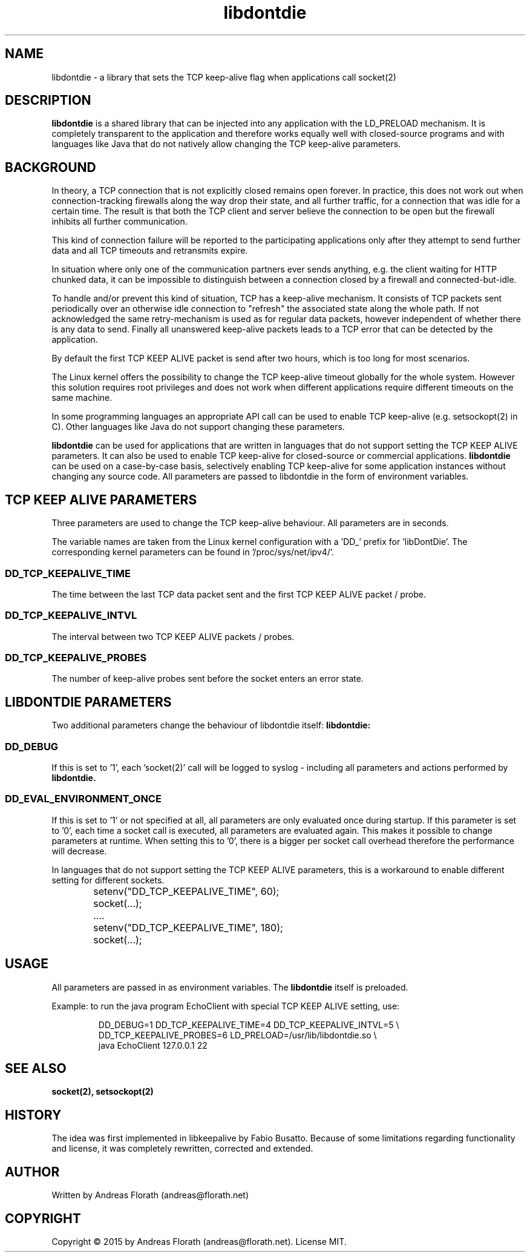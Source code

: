 .\" 
.\" Man page for libdontdie
.\"
.\" For license, see the 'LICENSE' file.
.\"
.TH libdontdie 7 2015-03-07 "TCP keepalive support lib" "TCP keepalive support lib"
.SH NAME
libdontdie \- a library that sets the TCP keep-alive flag when
applications call socket(2)
.SH DESCRIPTION
.B libdontdie
is a shared library that can be injected into any
application with the LD_PRELOAD mechanism. It is completely
transparent to the application and therefore works equally well with
closed-source programs and with languages like Java that do not
natively allow changing the TCP keep-alive parameters. 
.SH BACKGROUND
In theory, a TCP connection that is not explicitly closed remains open
forever.  In practice, this does not work out when connection-tracking
firewalls along the way drop their state, and all further traffic, for
a connection that was idle for a certain time.  The result is that
both the TCP client and server believe the connection to be open but
the firewall inhibits all further communication.
.P
This kind of connection failure will be reported to the participating
applications only after they attempt to send further data and all TCP
timeouts and retransmits expire.
.P
In situation where only one of the communication partners ever sends
anything, e.g. the client waiting for HTTP chunked data, it can be
impossible to distinguish between a connection closed by a firewall
and connected-but-idle.
.P
To handle and/or prevent this kind of situation, TCP has a keep-alive
mechanism.  It consists of TCP packets sent periodically over an
otherwise idle connection to "refresh" the associated state along the
whole path.  If not acknowledged the same retry-mechanism is used as
for regular data packets, however independent of whether there is any
data to send. Finally all unanswered keep-alive packets leads to a TCP
error that can be detected by the application. 
.P
By default the first TCP KEEP ALIVE packet is
send after two hours, which is too long for most scenarios.
.P
The Linux kernel offers the possibility to change the TCP keep-alive
timeout globally for the whole system.  However this solution requires
root privileges and does not work when different applications require
different timeouts on the same machine.
.P
In some programming languages an appropriate API call can be used to
enable TCP keep-alive (e.g. setsockopt(2) in C).  Other languages like
Java do not support changing these parameters.
.P
.B libdontdie
can be used for applications that are written in languages that do not
support setting the TCP KEEP ALIVE parameters.  It can also be used to
enable TCP keep-alive for closed-source or commercial applications.
.B libdontdie
can be used on a case-by-case basis, selectively enabling
TCP keep-alive for some application instances without changing any
source code. All parameters are passed to libdontdie in the form of
environment variables. 
.SH TCP KEEP ALIVE PARAMETERS
Three parameters are used to change the TCP keep-alive behaviour. All
parameters are in seconds.
.P
The variable names are taken from the Linux kernel configuration with
a 'DD_' prefix for 'libDontDie'. The corresponding kernel parameters
can be found in '/proc/sys/net/ipv4/'. 
.SS DD_TCP_KEEPALIVE_TIME
The time between the last TCP data packet sent and the first TCP KEEP
ALIVE packet / probe.
.SS DD_TCP_KEEPALIVE_INTVL
The interval between two TCP KEEP ALIVE packets / probes.
.SS DD_TCP_KEEPALIVE_PROBES
The number of keep-alive probes sent before the socket enters an error
state.
.SH LIBDONTDIE PARAMETERS
Two additional parameters change the behaviour of libdontdie itself:
.B libdontdie:
.SS DD_DEBUG
If this is set to '1', each 'socket(2)' call will be logged
to syslog - including all parameters and actions performed by
.B libdontdie.
.SS DD_EVAL_ENVIRONMENT_ONCE
If this is set to '1' or not specified at all, all parameters are only
evaluated once during startup.  If this parameter is set to '0', each
time a socket call is executed, all parameters are evaluated again.
This makes it possible to change parameters at runtime.  When setting
this to '0', there is a bigger per socket call overhead therefore
the performance will decrease.
.P
In languages that do not support setting the TCP KEEP ALIVE
parameters, this is a workaround to enable different setting for
different sockets.
.sp
.RS
.nf
	setenv("DD_TCP_KEEPALIVE_TIME", 60);
	socket(...);
	....
	setenv("DD_TCP_KEEPALIVE_TIME", 180);
	socket(...);
.SH USAGE
All parameters are passed in as environment variables.  The
.B libdontdie
itself is preloaded.
.P
Example: to run the java program EchoClient with special TCP KEEP
ALIVE setting, use:
.sp
.RS
.nf
DD_DEBUG=1 DD_TCP_KEEPALIVE_TIME=4 DD_TCP_KEEPALIVE_INTVL=5 \\ 
   DD_TCP_KEEPALIVE_PROBES=6 LD_PRELOAD=/usr/lib/libdontdie.so \\ 
   java EchoClient 127.0.0.1 22
.SH "SEE ALSO"
.BR socket(2),
.BR setsockopt(2)
.SH HISTORY
The idea was first implemented in libkeepalive by Fabio Busatto.
Because of some limitations regarding functionality and license, it
was completely rewritten, corrected and extended.
.SH AUTHOR
Written by Andreas Florath (andreas@florath.net)
.SH COPYRIGHT
Copyright \(co 2015 by Andreas Florath (andreas@florath.net).
License MIT.
